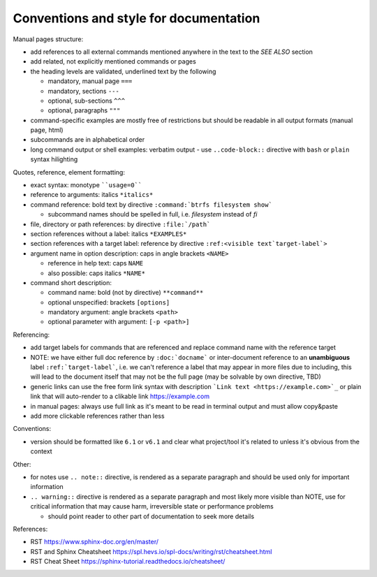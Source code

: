Conventions and style for documentation
---------------------------------------

Manual pages structure:

-  add references to all external commands mentioned anywhere in the text to the *SEE ALSO* section
-  add related, not explicitly mentioned commands or pages
-  the heading levels are validated, underlined text by the following

   -  mandatory, manual page ``===``
   -  mandatory, sections ``---``
   -  optional, sub-sections ``^^^``
   -  optional, paragraphs ``"""``

-  command-specific examples are mostly free of restrictions but should be
   readable in all output formats (manual page, html)

-  subcommands are in alphabetical order

-  long command output or shell examples: verbatim output
   -  use ``..code-block::`` directive with ``bash`` or ``plain`` syntax hilighting

Quotes, reference, element formatting:

-  exact syntax: monotype ````usage=0````
-  reference to arguments: italics ``*italics*``
-  command reference: bold text by directive ``:command:`btrfs filesystem show```

   -  subcommand names should be spelled in full, i.e. *filesystem* instead of *fi*

-  file, directory or path references: by directive ``:file:`/path```

-  section references without a label: italics ``*EXAMPLES*``
-  section references with a target label: reference by directive ``:ref:<visible text`target-label`>``

-  argument name in option description: caps in angle brackets ``<NAME>``

   -  reference in help text: caps ``NAME``
   -  also possible: caps italics ``*NAME*``

-  command short description:

   -  command name: bold (not by directive) ``**command**``
   -  optional unspecified: brackets ``[options]``
   -  mandatory argument: angle brackets ``<path>``
   -  optional parameter with argument: ``[-p <path>]``


Referencing:

-  add target labels for commands that are referenced and replace command name
   with the reference target

-  NOTE: we have either full doc reference by ``:doc:`docname``` or
   inter-document reference to an **unambiguous** label
   ``:ref:`target-label```, i.e. we can't reference a label that may appear in
   more files due to including, this will lead to the document itself that may
   not be the full page (may be solvable by own directive, TBD)

-  generic links can use the free form link syntax with description ```Link text <https://example.com>`_``
   or plain link that will auto-render to a clikable link https://example.com

-  in manual pages: always use full link as it's meant to be read in terminal
   output and must allow copy&paste

-  add more clickable references rather than less

Conventions:

-  version should be formatted like ``6.1`` or ``v6.1`` and clear what
   project/tool it's related to unless it's obvious from the context


Other:

-  for notes use ``.. note::`` directive, is rendered as a separate paragraph and
   should be used only for important information

-  ``.. warning::`` directive is rendered as a separate paragraph
   and most likely more visible than NOTE, use for critical information that
   may cause harm, irreversible state or performance problems

   -  should point reader to other part of documentation to seek more details


References:

-  RST https://www.sphinx-doc.org/en/master/
-  RST and Sphinx Cheatsheet https://spl.hevs.io/spl-docs/writing/rst/cheatsheet.html
-  RST Cheat Sheet https://sphinx-tutorial.readthedocs.io/cheatsheet/
